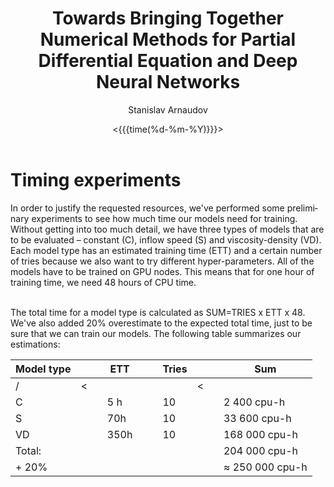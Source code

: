 #+OPTIONS: ':t *:t -:t ::t <:t H:3 \n:nil ^:t arch:headline author:t
#+OPTIONS: broken-links:nil c:nil creator:nil d:(not "LOGBOOK")
#+OPTIONS: date:t e:t email:nil f:t inline:t num:t p:nil pri:nil
#+OPTIONS: prop:nil stat:t tags:t tasks:t tex:t timestamp:t title:t
#+OPTIONS: toc:nil todo:t |:t#+OPTIONS: ':t *:t -:t ::t <:t H:3 \n:nil ^:t arch:headline author:t
#+OPTIONS: broken-links:nil c:nil creator:nil d:(not "LOGBOOK")
#+OPTIONS: date:t e:t email:nil f:t inline:t num:t p:nil pri:nil
#+OPTIONS: prop:nil stat:t tags:t tasks:t tex:t timestamp:t title:t
#+OPTIONS: toc:nil todo:t |:t

#+OPTIONS: H:2
#+EMAIL: stanislav.arn@gmail.com
#+LANGUAGE: en
#+SELECT_TAGS: export
#+EXCLUDE_TAGS: noexport
#+CREATOR: Emacs 26.1 (Org mode 9.2.1)

#+TITLE: Towards Bringing Together Numerical Methods for Partial Differential Equation and Deep Neural Networks
#+DATE: <{{{time(%d-%m-%Y)}}}>
#+AUTHOR: Stanislav Arnaudov

#+LATEX_COMPILER: pdflatex
#+LaTeX_CLASS: llncs
#+LATEX_HEADER: \usepackage[english]{babel}
#+LATEX_HEADER: \usepackage{cite}
#+LATEX_HEADER: \usepackage{parskip}
# #+LATEX_HEADER: \usepackage[margin=1.4in, tmargin=0.1in]{geometry}
#+LATEX_HEADER: \usepackage{pgfgantt}
#+LATEX_HEADER: \usepackage{svg}
#+LATEX_HEADER: \usepackage{color}
#+LATEX_HEADER: \usepackage{tikz}
#+LATEX_HEADER: \institute{Karlsruhe Institute of Technology,\\Kaiserstrasse 12,76131 Karlsruhe, Germany\\ \url{http://www.kit.edu/english/}}
#+LATEX_HEADER_EXTRA: \selectlanguage{english}


* Timing experiments

In order to justify the requested resources, we've performed some preliminary experiments to see how much time our models need for training. Without getting into too much detail, we have three types of models that are to be evaluated -- constant (C), inflow speed (S) and viscosity-density (VD). Each model type has an estimated training time (ETT) and a certain number of tries because we also want to try different hyper-parameters. All of the models have to be trained on GPU nodes. This means that for one hour of training time, we need 48 hours of CPU time.

\\

The total time for a model type is calculated as SUM=TRIES x ETT x 48. We've also added 20% overestimate to the expected total time, just to be sure that we can train our models. The following table summarizes our estimations:

| Model type |   |   | ETT  |   |   | Tries |   |   | Sum               |
|------------+---+---+------+---+---+-------+---+---+-------------------|
| /          | < |   |      |   |   |       | < |   |                   |
| C          |   |   | 5 h  |   |   |    10 |   |   | 2 400 cpu-h       |
| S          |   |   | 70h  |   |   |    10 |   |   | 33 600 cpu-h      |
| VD         |   |   | 350h |   |   |    10 |   |   | 168 000 cpu-h     |
|------------+---+---+------+---+---+-------+---+---+-------------------|
| Total:     |   |   |      |   |   |       |   |   | 204 000 cpu-h     |
| + 20%      |   |   |      |   |   |       |   |   | $\approx$ 250 000 cpu-h |
|------------+---+---+------+---+---+-------+---+---+-------------------|



